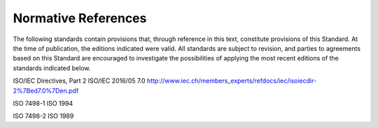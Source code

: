 .. _chapter_2:

Normative References
====================

The following standards contain provisions that, through reference in
this text, constitute provisions of this Standard. At the time of
publication, the editions indicated were valid. All standards are
subject to revision, and parties to agreements based on this Standard
are encouraged to investigate the possibilities of applying the most
recent editions of the standards indicated below.

ISO/IEC Directives, Part 2 ISO/IEC 2016/05 7.0
http://www.iec.ch/members_experts/refdocs/iec/isoiecdir-2%7Bed7.0%7Den.pdf

ISO 7498-1 ISO 1994

ISO 7498-2 ISO 1989

